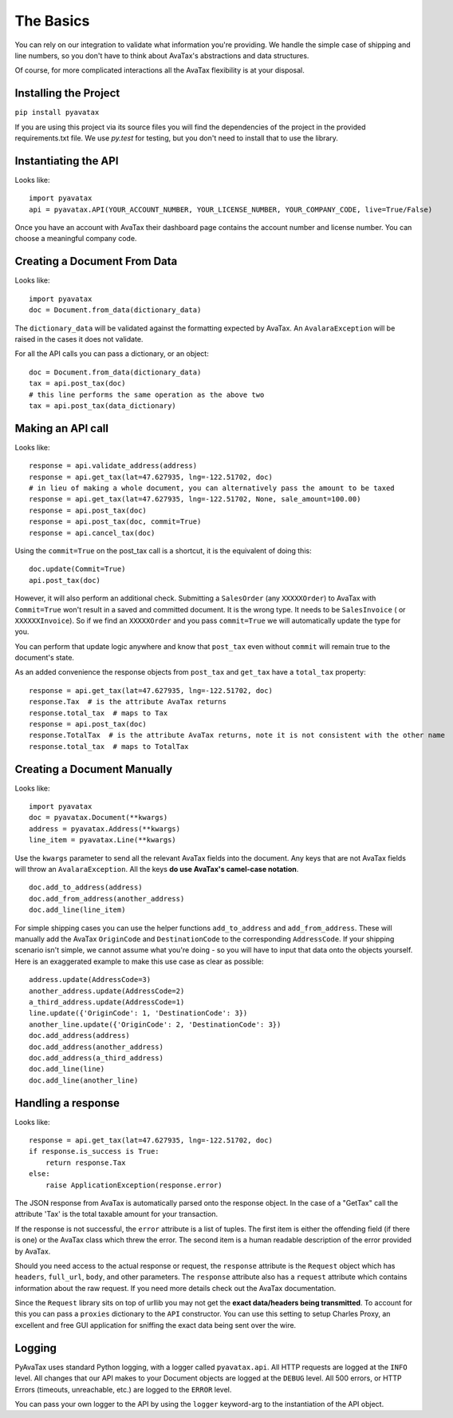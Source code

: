.. _basics:

The Basics
==========

You can rely on our integration to validate what information you're providing. We handle the simple case of shipping and line numbers, so you don't have to think about AvaTax's abstractions and data structures.

Of course, for more complicated interactions all the AvaTax flexibility is at your disposal.


Installing the Project
----------------------

``pip install pyavatax``

If you are using this project via its source files you will find the dependencies of the project in the provided requirements.txt file. We use `py.test` for testing, but you don't need to install that to use the library.


Instantiating the API
---------------------
Looks like:
::
    import pyavatax
    api = pyavatax.API(YOUR_ACCOUNT_NUMBER, YOUR_LICENSE_NUMBER, YOUR_COMPANY_CODE, live=True/False)

Once you have an account with AvaTax their dashboard page contains the account number and license number. You can choose a meaningful company code.


Creating a Document From Data
-----------------------------
Looks like:
::
    import pyavatax
    doc = Document.from_data(dictionary_data)
    
The ``dictionary_data`` will be validated against the formatting expected by AvaTax. An ``AvalaraException`` will be raised in the cases it does not validate.

For all the API calls you can pass a dictionary, or an object:
::
    doc = Document.from_data(dictionary_data)
    tax = api.post_tax(doc)
    # this line performs the same operation as the above two
    tax = api.post_tax(data_dictionary)


Making an API call
------------------
Looks like:
::
    response = api.validate_address(address)
    response = api.get_tax(lat=47.627935, lng=-122.51702, doc)
    # in lieu of making a whole document, you can alternatively pass the amount to be taxed
    response = api.get_tax(lat=47.627935, lng=-122.51702, None, sale_amount=100.00)
    response = api.post_tax(doc)
    response = api.post_tax(doc, commit=True)
    response = api.cancel_tax(doc)

Using the ``commit=True`` on the post_tax call is a shortcut, it is the equivalent of doing this:
::
    doc.update(Commit=True)
    api.post_tax(doc)

However, it will also perform an additional check. Submitting a ``SalesOrder`` (any ``XXXXXOrder``) to AvaTax with ``Commit=True`` won't result in a saved and committed document. It is the wrong type. It needs to be ``SalesInvoice`` ( or ``XXXXXXInvoice``). So if we find an ``XXXXXOrder`` and you pass ``commit=True`` we will automatically update the type for you.

You can perform that update logic anywhere and know that ``post_tax`` even without ``commit`` will remain true to the document's state.

As an added convenience the response objects from ``post_tax`` and ``get_tax`` have a ``total_tax`` property:
::
    response = api.get_tax(lat=47.627935, lng=-122.51702, doc)
    response.Tax  # is the attribute AvaTax returns
    response.total_tax  # maps to Tax
    response = api.post_tax(doc)
    response.TotalTax  # is the attribute AvaTax returns, note it is not consistent with the other name
    response.total_tax  # maps to TotalTax


Creating a Document Manually
----------------------------
Looks like:
::
    import pyavatax
    doc = pyavatax.Document(**kwargs)
    address = pyavatax.Address(**kwargs)
    line_item = pyavatax.Line(**kwargs)

Use the ``kwargs`` parameter to send all the relevant AvaTax fields into the document. Any keys that are not AvaTax fields will throw an ``AvalaraException``. All the keys **do use AvaTax's camel-case notation**.
::
    doc.add_to_address(address)
    doc.add_from_address(another_address)
    doc.add_line(line_item)

For simple shipping cases you can use the helper functions ``add_to_address`` and ``add_from_address``. These will manually add the AvaTax ``OriginCode`` and ``DestinationCode`` to the corresponding ``AddressCode``. If your shipping scenario isn't simple, we cannot assume what you're doing - so you will have to input that data onto the objects yourself. Here is an exaggerated example to make this use case as clear as possible:
::
    address.update(AddressCode=3)
    another_address.update(AddressCode=2)
    a_third_address.update(AddressCode=1)
    line.update({'OriginCode': 1, 'DestinationCode': 3})
    another_line.update({'OriginCode': 2, 'DestinationCode': 3})
    doc.add_address(address)
    doc.add_address(another_address)
    doc.add_address(a_third_address)
    doc.add_line(line)
    doc.add_line(another_line)



Handling a response
-------------------
Looks like:
::
    response = api.get_tax(lat=47.627935, lng=-122.51702, doc)
    if response.is_success is True:
        return response.Tax
    else:
        raise ApplicationException(response.error)

The JSON response from AvaTax is automatically parsed onto the response object. In the case of a "GetTax" call the attribute 'Tax' is the total taxable amount for your transaction.

If the response is not successful, the ``error`` attribute is a list of tuples. The first item is either the offending field (if there is one) or the AvaTax class which threw the error. The second item is a human readable description of the error provided by AvaTax.

Should you need access to the actual response or request, the ``response`` attribute is the ``Request`` object which has ``headers``, ``full_url``, ``body``, and other parameters. The ``response`` attribute also has a ``request`` attribute which contains information about the raw request. If you need more details check out the AvaTax documentation.

Since the ``Request`` library sits on top of urllib you may not get the **exact data/headers being transmitted**. To account for this you can pass a ``proxies`` dictionary to the ``API`` constructor. You can use this setting to setup Charles Proxy, an excellent and free GUI application for sniffing the exact data being sent over the wire.


Logging
-------

PyAvaTax uses standard Python logging, with a logger called ``pyavatax.api``. All HTTP requests are logged at the ``INFO`` level. All changes that our API makes to your Document objects are logged at the ``DEBUG`` level. All 500 errors, or HTTP Errors (timeouts, unreachable, etc.) are logged to the ``ERROR`` level.

You can pass your own logger to the API by using the ``logger`` keyword-arg to the instantiation of the API object.
